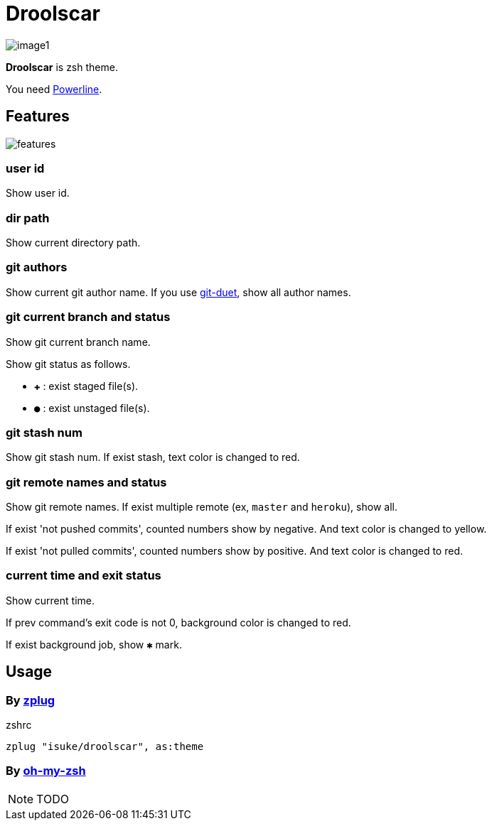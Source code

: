 :chapter-label:
:icons: font
:lang: en
:source-highlighter: highlightjs

= Droolscar

image:https://raw.githubusercontent.com/isuke/droolscar/images/image1.png[]

**Droolscar** is zsh theme.

You need https://github.com/powerline/powerline[Powerline].

== Features

image:https://raw.githubusercontent.com/isuke/droolscar/images/features.png[]

=== user id

Show user id.

=== dir path

Show current directory path.

=== git authors

Show current git author name.
If you use https://github.com/git-duet/git-duet[git-duet], show all author names.

=== git current branch and status

Show git current branch name.

Show git status as follows.

* `✚` : exist staged file(s).
* `●` : exist unstaged file(s).

=== git stash num

Show git stash num.
If exist stash, text color is changed to red.

=== git remote names and status

Show git remote names.
If exist multiple remote (ex, `master` and `heroku`), show all.

If exist 'not pushed commits', counted numbers show by negative.
And text color is changed to yellow.

If exist 'not pulled commits', counted numbers show by positive.
And text color is changed to red.

=== current time and exit status

Show current time.

If prev command's exit code is not 0, background color is changed to red.

If exist background job, show `✱` mark.

== Usage

=== By https://github.com/zplug/zplug[zplug]

[source, sh]
.zshrc
----
zplug "isuke/droolscar", as:theme
----

=== By https://github.com/robbyrussell/oh-my-zsh[oh-my-zsh]

NOTE: TODO
